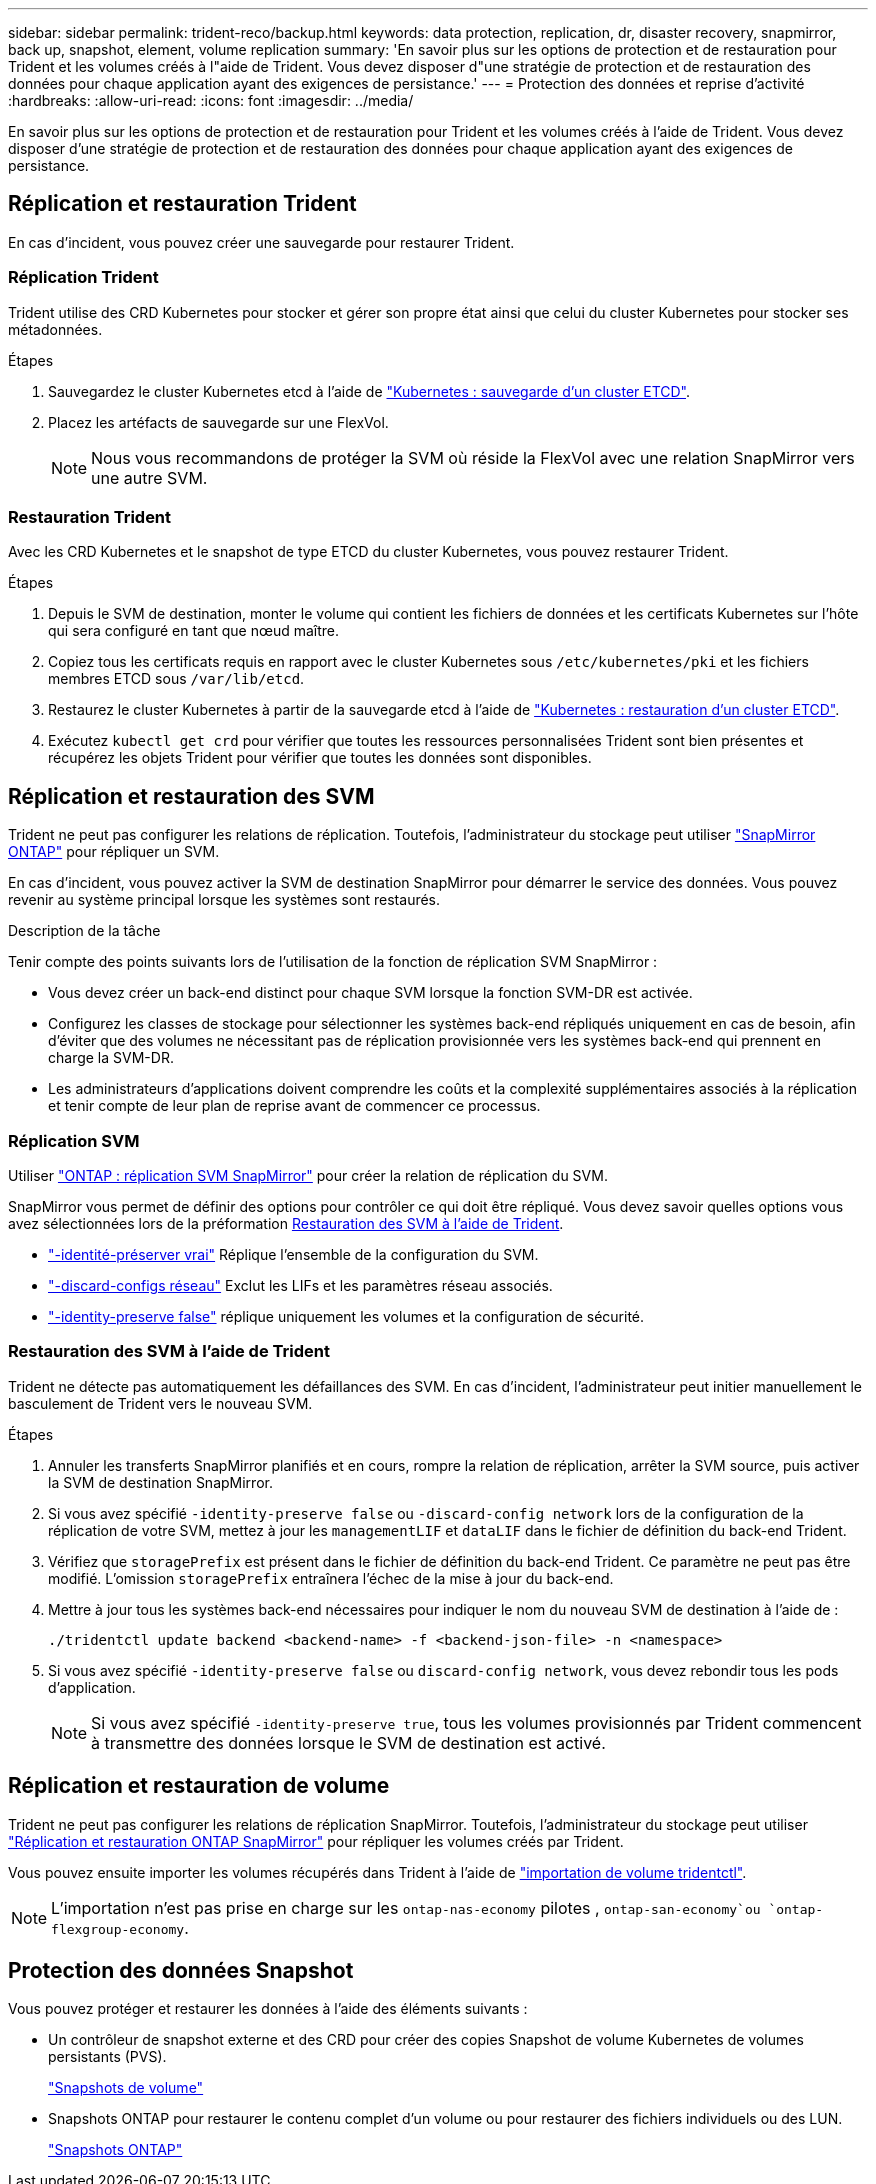 ---
sidebar: sidebar 
permalink: trident-reco/backup.html 
keywords: data protection, replication, dr, disaster recovery, snapmirror, back up, snapshot, element, volume replication 
summary: 'En savoir plus sur les options de protection et de restauration pour Trident et les volumes créés à l"aide de Trident. Vous devez disposer d"une stratégie de protection et de restauration des données pour chaque application ayant des exigences de persistance.' 
---
= Protection des données et reprise d'activité
:hardbreaks:
:allow-uri-read: 
:icons: font
:imagesdir: ../media/


[role="lead"]
En savoir plus sur les options de protection et de restauration pour Trident et les volumes créés à l'aide de Trident. Vous devez disposer d'une stratégie de protection et de restauration des données pour chaque application ayant des exigences de persistance.



== Réplication et restauration Trident

En cas d'incident, vous pouvez créer une sauvegarde pour restaurer Trident.



=== Réplication Trident

Trident utilise des CRD Kubernetes pour stocker et gérer son propre état ainsi que celui du cluster Kubernetes pour stocker ses métadonnées.

.Étapes
. Sauvegardez le cluster Kubernetes etcd à l'aide de link:https://kubernetes.io/docs/tasks/administer-cluster/configure-upgrade-etcd/#backing-up-an-etcd-cluster["Kubernetes : sauvegarde d'un cluster ETCD"^].
. Placez les artéfacts de sauvegarde sur une FlexVol.
+

NOTE: Nous vous recommandons de protéger la SVM où réside la FlexVol avec une relation SnapMirror vers une autre SVM.





=== Restauration Trident

Avec les CRD Kubernetes et le snapshot de type ETCD du cluster Kubernetes, vous pouvez restaurer Trident.

.Étapes
. Depuis le SVM de destination, monter le volume qui contient les fichiers de données et les certificats Kubernetes sur l'hôte qui sera configuré en tant que nœud maître.
. Copiez tous les certificats requis en rapport avec le cluster Kubernetes sous `/etc/kubernetes/pki` et les fichiers membres ETCD sous `/var/lib/etcd`.
. Restaurez le cluster Kubernetes à partir de la sauvegarde etcd à l'aide de link:https://kubernetes.io/docs/tasks/administer-cluster/configure-upgrade-etcd/#restoring-an-etcd-cluster["Kubernetes : restauration d'un cluster ETCD"^].
. Exécutez `kubectl get crd` pour vérifier que toutes les ressources personnalisées Trident sont bien présentes et récupérez les objets Trident pour vérifier que toutes les données sont disponibles.




== Réplication et restauration des SVM

Trident ne peut pas configurer les relations de réplication. Toutefois, l'administrateur du stockage peut utiliser https://docs.netapp.com/us-en/ontap/data-protection/snapmirror-svm-replication-concept.html["SnapMirror ONTAP"^] pour répliquer un SVM.

En cas d'incident, vous pouvez activer la SVM de destination SnapMirror pour démarrer le service des données. Vous pouvez revenir au système principal lorsque les systèmes sont restaurés.

.Description de la tâche
Tenir compte des points suivants lors de l'utilisation de la fonction de réplication SVM SnapMirror :

* Vous devez créer un back-end distinct pour chaque SVM lorsque la fonction SVM-DR est activée.
* Configurez les classes de stockage pour sélectionner les systèmes back-end répliqués uniquement en cas de besoin, afin d'éviter que des volumes ne nécessitant pas de réplication provisionnée vers les systèmes back-end qui prennent en charge la SVM-DR.
* Les administrateurs d'applications doivent comprendre les coûts et la complexité supplémentaires associés à la réplication et tenir compte de leur plan de reprise avant de commencer ce processus.




=== Réplication SVM

Utiliser link:https://docs.netapp.com/us-en/ontap/data-protection/snapmirror-svm-replication-workflow-concept.html["ONTAP : réplication SVM SnapMirror"^] pour créer la relation de réplication du SVM.

SnapMirror vous permet de définir des options pour contrôler ce qui doit être répliqué. Vous devez savoir quelles options vous avez sélectionnées lors de la préformation <<Restauration des SVM à l'aide de Trident>>.

* link:https://docs.netapp.com/us-en/ontap/data-protection/replicate-entire-svm-config-task.html["-identité-préserver vrai"^] Réplique l'ensemble de la configuration du SVM.
* link:https://docs.netapp.com/us-en/ontap/data-protection/exclude-lifs-svm-replication-task.html["-discard-configs réseau"^] Exclut les LIFs et les paramètres réseau associés.
* link:https://docs.netapp.com/us-en/ontap/data-protection/exclude-network-name-service-svm-replication-task.html["-identity-preserve false"^] réplique uniquement les volumes et la configuration de sécurité.




=== Restauration des SVM à l'aide de Trident

Trident ne détecte pas automatiquement les défaillances des SVM. En cas d'incident, l'administrateur peut initier manuellement le basculement de Trident vers le nouveau SVM.

.Étapes
. Annuler les transferts SnapMirror planifiés et en cours, rompre la relation de réplication, arrêter la SVM source, puis activer la SVM de destination SnapMirror.
. Si vous avez spécifié `-identity-preserve false` ou `-discard-config network` lors de la configuration de la réplication de votre SVM, mettez à jour les `managementLIF` et `dataLIF` dans le fichier de définition du back-end Trident.
. Vérifiez que `storagePrefix` est présent dans le fichier de définition du back-end Trident. Ce paramètre ne peut pas être modifié. L'omission `storagePrefix` entraînera l'échec de la mise à jour du back-end.
. Mettre à jour tous les systèmes back-end nécessaires pour indiquer le nom du nouveau SVM de destination à l'aide de :
+
[listing]
----
./tridentctl update backend <backend-name> -f <backend-json-file> -n <namespace>
----
. Si vous avez spécifié `-identity-preserve false` ou `discard-config network`, vous devez rebondir tous les pods d'application.
+

NOTE: Si vous avez spécifié `-identity-preserve true`, tous les volumes provisionnés par Trident commencent à transmettre des données lorsque le SVM de destination est activé.





== Réplication et restauration de volume

Trident ne peut pas configurer les relations de réplication SnapMirror. Toutefois, l'administrateur du stockage peut utiliser link:https://docs.netapp.com/us-en/ontap/data-protection/snapmirror-disaster-recovery-concept.html["Réplication et restauration ONTAP SnapMirror"^] pour répliquer les volumes créés par Trident.

Vous pouvez ensuite importer les volumes récupérés dans Trident à l'aide de link:../trident-use/vol-import.html["importation de volume tridentctl"].


NOTE: L'importation n'est pas prise en charge sur les `ontap-nas-economy` pilotes ,  `ontap-san-economy`ou `ontap-flexgroup-economy`.



== Protection des données Snapshot

Vous pouvez protéger et restaurer les données à l'aide des éléments suivants :

* Un contrôleur de snapshot externe et des CRD pour créer des copies Snapshot de volume Kubernetes de volumes persistants (PVS).
+
link:../trident-use/vol-snapshots.html["Snapshots de volume"]

* Snapshots ONTAP pour restaurer le contenu complet d'un volume ou pour restaurer des fichiers individuels ou des LUN.
+
link:https://docs.netapp.com/us-en/ontap/data-protection/manage-local-snapshot-copies-concept.html["Snapshots ONTAP"^]


